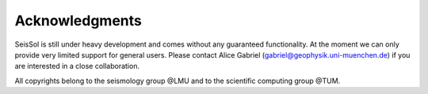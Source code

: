 ..
  SPDX-FileCopyrightText: 2019-2024 SeisSol Group

  SPDX-License-Identifier: BSD-3-Clause
  SPDX-LicenseComments: Full text under /LICENSE and /LICENSES/

  SPDX-FileContributor: Author lists in /AUTHORS and /CITATION.cff

Acknowledgments
===============

SeisSol is still under heavy development and comes without any guaranteed functionality.
At the moment we can only provide very limited support for general users.
Please contact Alice Gabriel (gabriel@geophysik.uni-muenchen.de) if you are interested in a close collaboration.

All copyrights belong to the seismology group @LMU and to the scientific computing group @TUM.
